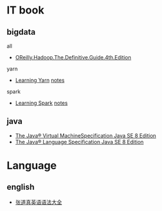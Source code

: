 * IT book
** bigdata
**** all
+ [[file:../book/OReilly.Hadoop.The.Definitive.Guide.4th.Edition.2015.3.pdf][OReilly.Hadoop.The.Definitive.Guide.4th.Edition]] 
**** yarn
+ [[file:../book/Learning%20YARN.pdf][Learning Yarn]] [[file:2017-03-16-learning--yarn.org][notes]]
**** spark
+ [[file:../book/Learning%20Spark.pdf][Learning Spark]] [[file:learning-spark.org][notes]]
** java
+ [[file:../book/Java%20Language%20and%20Virtual%20Machine%20Specifications%208.pdf][The Java® Virtual MachineSpecification Java SE 8 Edition]]
+ [[file:../book/The%20Java%C2%AE%20Language%20Specification%20Java%20SE%208%20Edition.pdf][The Java® Language Specification Java SE 8 Edition]]
* Language
** english
+ [[file:../book/%E5%BC%A0%E9%81%93%E7%9C%9F%E8%8B%B1%E8%AF%AD%E8%AF%AD%E6%B3%95%E5%A4%A7%E5%85%A8.pdf][张道真英语语法大全]]
